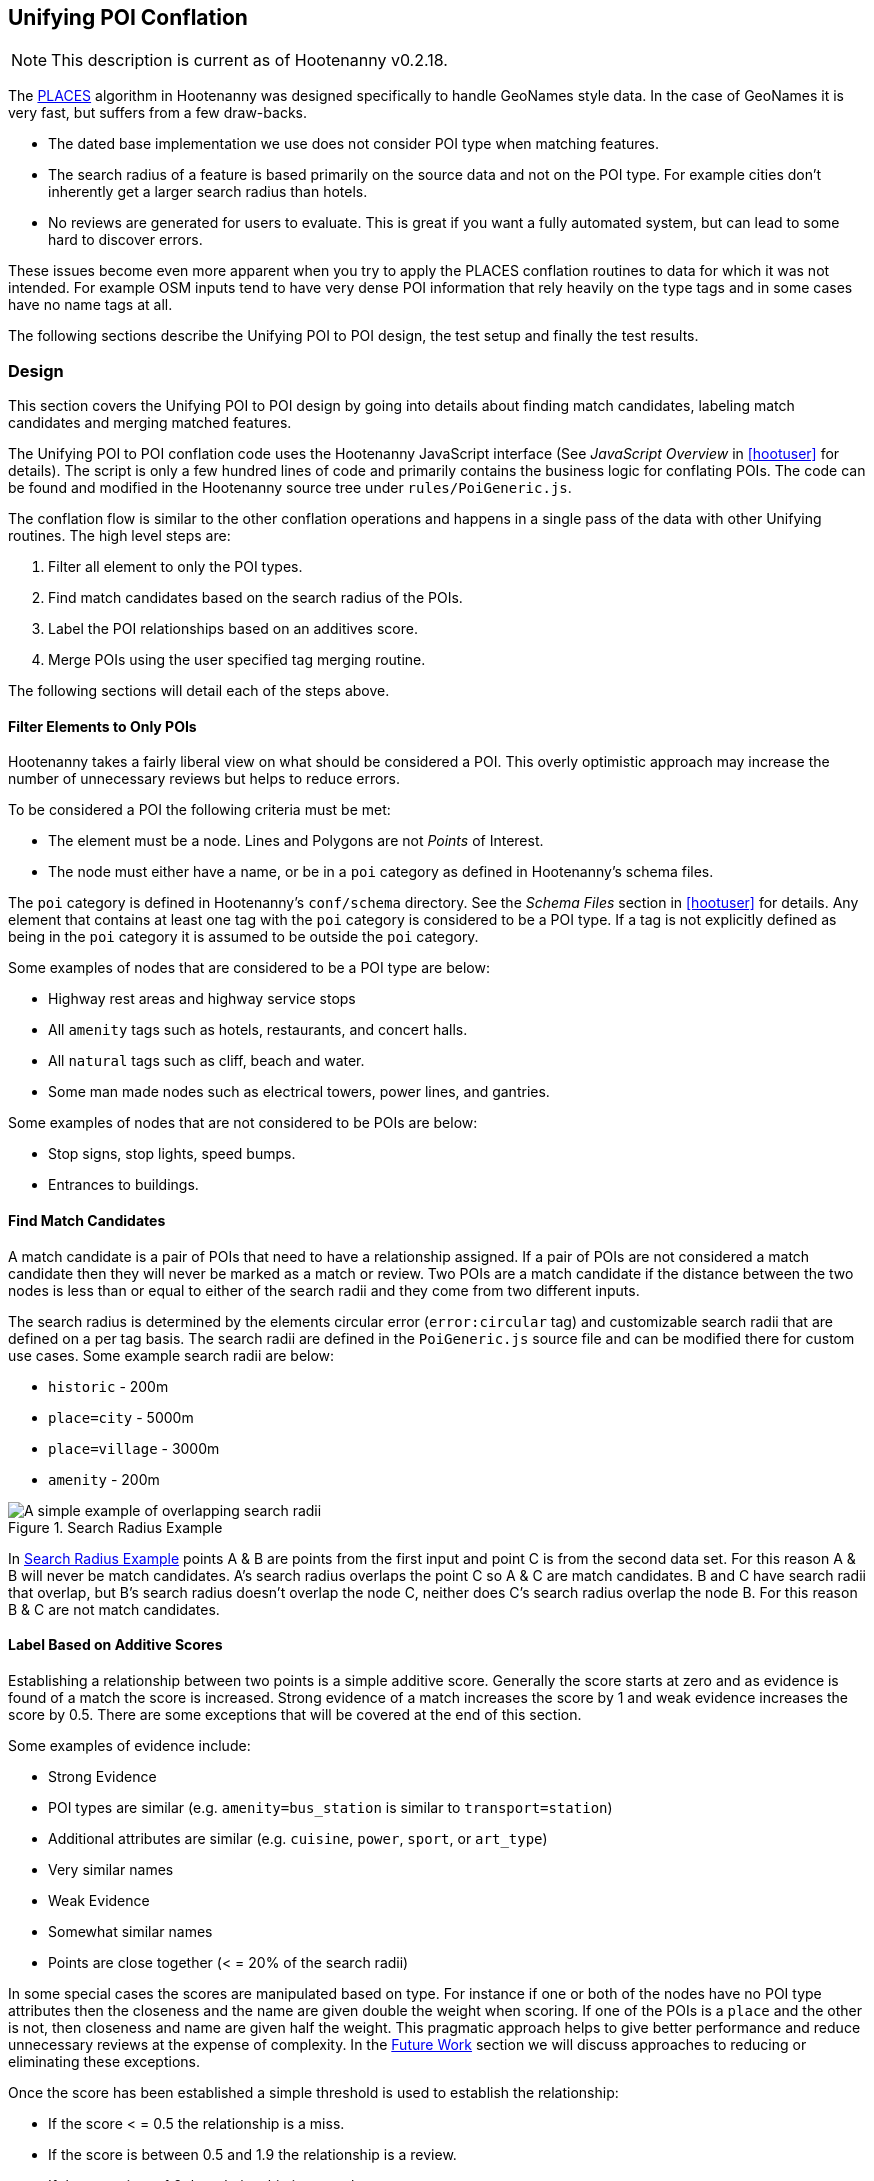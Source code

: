 
[[UnifyingPoi]]
== Unifying POI Conflation

NOTE: This description is current as of Hootenanny v0.2.18.

The <<PoiConflation,PLACES>> algorithm in Hootenanny was designed specifically
to handle GeoNames style data. In the case of GeoNames it is very fast, but
suffers from a few draw-backs.

* The dated base implementation we use does not consider POI type when matching
  features.
* The search radius of a feature is based primarily on the source data and not
  on the POI type. For example cities don't inherently get a larger search
  radius than hotels.
* No reviews are generated for users to evaluate. This is great if you want a
  fully automated system, but can lead to some hard to discover errors.

These issues become even more apparent when you try to apply the PLACES
conflation routines to data for which it was not intended. For example OSM
inputs tend to have very dense POI information that rely heavily on the type
tags and in some cases have no name tags at all.

The following sections describe the Unifying POI to POI design, the test setup
and finally the test results.

[[UnifyingPoiDesign]]
=== Design

This section covers the Unifying POI to POI design by going into details about
finding match candidates, labeling match candidates and merging matched
features.

The Unifying POI to POI conflation code uses the Hootenanny JavaScript
interface (See _JavaScript Overview_ in <<hootuser>> for details). The script is
only a few hundred lines of code and primarily contains the business logic for
conflating POIs. The code can be found and modified in the Hootenanny source
tree under `rules/PoiGeneric.js`.

The conflation flow is similar to the other conflation operations and happens in
a single pass of the data with other Unifying routines. The high level steps
are:

. Filter all element to only the POI types.
. Find match candidates based on the search radius of the POIs.
. Label the POI relationships based on an additives score.
. Merge POIs using the user specified tag merging routine.

The following sections will detail each of the steps above.

==== Filter Elements to Only POIs

Hootenanny takes a fairly liberal view on what should be considered a POI. This
overly optimistic approach may increase the number of unnecessary reviews but
helps to reduce errors.

To be considered a POI the following criteria must be met:

* The element must be a node. Lines and Polygons are not _Points_ of Interest.
* The node must either have a name, or be in a `poi` category as defined in
  Hootenanny's schema files.

The `poi` category is defined in Hootenanny's `conf/schema` directory. See the
_Schema Files_ section in <<hootuser>> for details. Any element that contains at
least one tag with the `poi` category is considered to be a POI type. If a tag
is not explicitly defined as being in the `poi` category it is assumed to be
outside the `poi` category.

Some examples of nodes that are considered to be a POI type are below:

* Highway rest areas and highway service stops
* All `amenity` tags such as hotels, restaurants, and concert halls.
* All `natural` tags such as cliff, beach and water.
* Some man made nodes such as electrical towers, power lines, and gantries.

Some examples of nodes that are not considered to be POIs are below:

* Stop signs, stop lights, speed bumps.
* Entrances to buildings.

==== Find Match Candidates

A match candidate is a pair of POIs that need to have a relationship assigned.
If a pair of POIs are not considered a match candidate then they will never be
marked as a match or review. Two POIs are a match candidate if the distance
between the two nodes is less than or equal to either of the search radii and
they come from two different inputs.

The search radius is determined by the elements circular error (`error:circular`
tag) and customizable search radii that are defined on a per tag basis. The
search radii are defined in the `PoiGeneric.js` source file and can be modified
there for custom use cases. Some example search radii are below:

* `historic` - 200m
* `place=city` - 5000m
* `place=village` - 3000m
* `amenity` - 200m

[[UnifyingPoiSearchRadius]]
.Search Radius Example
image::algorithms/images/SearchRadius.png[A simple example of overlapping search radii,scalewidth="50%"]

In <<UnifyingPoiSearchRadius>> points A & B are points from the first input and
point C is from the second data set. For this reason A & B will never be match
candidates. A's search radius overlaps the point C so A & C are match
candidates. B and C have search radii that overlap, but B's search radius
doesn't overlap the node C, neither does C's search radius overlap the node B.
For this reason B & C are not match candidates.

==== Label Based on Additive Scores

Establishing a relationship between two points is a simple additive score.
Generally the score starts at zero and as evidence is found of a match the score
is increased. Strong evidence of a match increases the score by 1 and weak
evidence increases the score by 0.5. There are some exceptions that will be
covered at the end of this section.

Some examples of evidence include:

* Strong Evidence
 * POI types are similar (e.g. `amenity=bus_station` is similar to
   `transport=station`)
 * Additional attributes are similar (e.g. `cuisine`, `power`, `sport`, or 
   `art_type`)
 * Very similar names
* Weak Evidence
 * Somewhat similar names
 * Points are close together (< = 20% of the search radii)

In some special cases the scores are manipulated based on type. For instance if
one or both of the nodes have no POI type attributes then the closeness and the
name are given double the weight when scoring. If one of the POIs is a `place`
and the other is not, then closeness and name are given half the weight. This
pragmatic approach helps to give better performance and reduce unnecessary
reviews at the expense of complexity. In the <<UnifyingPoiFutureWork, Future
Work>> section we will discuss approaches to reducing or eliminating these
exceptions.

Once the score has been established a simple threshold is used to establish the
relationship:

* If the score < = 0.5 the relationship is a miss.
* If the score is between 0.5 and 1.9 the relationship is a review.
* If the score is >= 1.9 the relationship is a match.

==== Comparing POI Types

Types are not always the same in the input data. One user may have an extraction
guide that specifies a point should have the type of its primary use (e.g.
`amenity=bus_station`), another input may not have a specific bus station tag
and it is simply tagged as a `transport=station`. Intuitively it is obvious that
these two points could represent the same entity, however that prior knowledge
must be exposed to Hootenanny.

To do this Hootenanny uses schema files. The schema files define that an
`amenity=bus_station` is similar to a `transport=station` with a graph. This
graph contains both `isA` and `similarTo` relationships. Details on how the
graph works can be found in <<CalculatingEnumeratedScore,Calculating the
Enumerated Score>>.

==== Example Scores

The table below lists a handful of examples as well as the associated scores and
relationships.

[[ExamplePoiScores]]
.Example POI Scores
[options="header"]
|======
| Tags 1 | Tags 2 | Score | Reasons
| place=locality, historic=ruins, name:fr=Khirbat Masuh, int_name=Khirbat Māsūh;Khirbat Masuh | place=populated, alt_name=Khirbat Masuh;Khirbat Māsūh;Masuh;Māsūh;maswh name=Māsūh | 1.5 Review | very similar names, very close together
| place=village, name:en=Al Maks | name=Al Maks, amenity=pub | 0.5 Miss | very similar names, very close together, no place match
| barrier=toll_booth | building=guardhouse | 1.5 Review | very close together, similar POI type
| name=Georg-Brauchle-Ring, railway=subway_entrance | station=light_rail, name=U-BAHN-GEORG-BRAUCHLE-RING | 2 Match | very similar names, similar POI type
| name=Izbat Hawd an Nada, place=village | name=Izbat as Sab`in, place=populated | 0 Miss | None given by routine (Izbat is a common word so it is given a low weight when comparing names)
|======

==== Merging POIs

After relationships have been determined the system then determines how to apply
said relationships. The simplest cases are when a point is only involved in a
single relationship with no overlap between relationships. E.g. A matches only B
and B matches only A. In this case the two points will be merged as expected.

However, if there are overlapping matches Hootenanny makes no attempt to
determine which match is most appropriate, but marks all the overlapping matches
as needing to be reviewed by the user. This does increase the number of reviews
in some dense regions, but avoids some unnecessary errors in the process.

The first input is always used as the reference geometry.

The tags are merged using the default tag merging routine. Unless otherwise
specified the default tag merging routine is averaging.

=== Test Setup

To evaluate the performance of automatically conflated results manually matched
data is used. The manually matched data was translated into the OSM schema
before matching and all non-POI features were removed (e.g. buildings polygons
and roads). One data set is designated as the primary and the other as the
secondary. The primary data set gets a unique identifier applied to each feature
as a "REF1" tag. Then an analyst goes through all the features in the secondary
dataset and assigns tags to define the relationships to the corresponding
primary input features. The associated tags are listed below:

* REF2 - This tag signifies matches and can contain either the value of a single
  REF1 UID or `none`.
* REVIEW - If a feature in the secondary data set should be reviewed against
  zero or more features then this tag is used. A feature may need to be reviewed
  if there isn't enough information or the match is ambiguous. This tag will be
  populated with a semi-colon delimited list of REF1 UIDs.

The data sets used are varied in source and region, but for simplicity some data
sets are used multiple times.

[[PoiTestDataSources]]
.POI Test Data Sources
[options="header"]
|======
| Test | Region | Source 1 | Source 2 | Input 1 POI Count | Input 2 POI Count |
Approximate Area (km^2^)
| 1 | Munich | OSM | NAVTEQ | 32414 | 2297 | 500
| 2 | Egypt | OSM | GeoNames.org | 9017 | 6654 | 10500
| 3 | Egypt | OSM | MGCP | 9017 | 186066 | 10500
| 4 | Jordan | OSM | MGCP | 2691 | 59126 | 500
| 5 | Jordan | OSM | GeoNames.org | 2691 | 1322 | 500
| 6 | Washington DC | OSM | GeoNames.org | 15700 | 4246 | 140
| 7 | Jordan | MGCP | GeoNames.org | 1322 | 330 | 500
|======

All test results presented were run with Hootenanny v0.2.17-76-g140396e. An
iterative approach was used to improve performance against the data sets
provided. As the tests were run areas that caused errors were identified and
improved. 

[[PoiTestFlow]]
.POI Test Flow
[graphviz]
---------------------------------------------------------------------
digraph G
{
  rankdir = LR;
  node [shape=record,width=2,height=1,style=filled,fillcolor="#e7e7f3"];
  conflate [label = "Automatically\nConflate"];
  improve [label = "Improve\nAlgorithm"];
  evaluate [label = "Evaluate\nResults"];
  "Manually\nMatch Data" ->
  conflate -> evaluate
  evaluate -> improve
  improve:s -> conflate:s
}
---------------------------------------------------------------------

In this test setup our testing data is used to improve the algorithm. This
creates a biased test scenario, but still provides useful information. When new
regions are evaluated in the future the test results are almost certain to vary
based on the POI types and data quality that is provided. In other words -- your
mileage will vary. There can be a great deal of variance in input data sets. To
get accuracy values over a new dataset a small test region should be evaluated
to obtain values specific to your data set.

=== Test Results

The test results are presented in the tables below. Note that the tables below
represent the categorization of relationships between POIs (not the number of
merged POIs). As such the number of POIs that do not match (miss) is very high
and omitted from the tables.

The number of reviews also seems quite high, but in reality reviewing a single
POI pair is relatively quick at about 12-20 seconds per review.

[[PoiConfusionResults]]
.POI Aggregated Confusion Matrix
[options="header,footer",width="50%"]
|======
|  | 3+^.^| *expected*
|  | ^.^| *miss* ^.^| *match* ^.^| *review*
| ^.^| *miss* ^.^| - >| 269 >| 43
^.^| *outcome* ^.^| *match* >| 283 >| 4053 >| 12
| ^.^| *review* >| 0 >| 2998 >| 155
|======

[[PoiTestResults]]
.POI Test Results
[options="header,footer"]
|======
.2+|Test Name 2+^.^|miss outcome 3+^.^|match outcome 3+^.^|review outcome .2+| Wrong .2+| Correct .2+| Unn. Review
| *match exp.* | *review exp.* | *miss exp.* | *match exp.* | *review exp.* | *miss exp.* | *match exp.* | *review exp.*
| 1 | 25 | 7 | 62 | 488 | 8 | 0 | 625 | 116 | 7.7% | 45.4% | 47.0%
| 2 | 69 | 9 | 106 | 851 | 3 | 0 | 477 | 15 | 12.2% | 56.6% | 31.2%
| 3 | 16 | 7 | 0 | 17 | 0 | 0 | 153 | 20 | 10.8% | 17.4% | 71.8%
| 4 | 20 | 19 | 8 | 814 | 1 | 0 | 134 | 2 | 4.8% | 81.8% | 13.4%
| 5 | 25 | 0 | 26 | 483 | 0 | 0 | 156 | 0 | 7.4% | 70.0% | 22.6%
| 6 | 111 | 1 | 78 | 1157 | 0 | 0 | 1371 | 2 | 7.0% | 42.6% | 50.4%
| 7 | 3 | 0 | 3 | 243 | 0 | 0 | 82 | 0 | 1.8% | 73.4% | 24.8%
| Total | 269 | 43 | 283 | 4053 | 12 | 0 | 2998 | 155 | 7.8% | 53.9% | 38.4%
|======

[[UnifyingPoiFutureWork]]
=== Future Work

In this section we discuss some areas of possible improvement.

In many cases Hoot relies very heavily on name comparisons for making matches.
Great promise was found by the PLACES team in use skip-grams as a name
comparison. We would like to investigate using skip-grams to improve
performance. Also, Hootenanny uses a global dictionary of word frequencies to
determine the relevance of a word in a name. However, if you're looking at the
word "Pennsylvania" in Pittsburgh the weight should be low, but the same word in
Indonesia would have a very high weight. We would like to investigate using a
weight that dynamically changes with the region.

In building and road matching we have had good success training supervised
models for matching data. We would like to explore using the same techniques for
matching POIs.

Generating POI training data can be a time consuming process. To increase
efficiency the user could be guided through the matching process with the UI.
This would dramatically speed up the process of creating training data, but
there is the possibility that false negatives (matches that Hootenanny misses)
will be dropped from the data.


